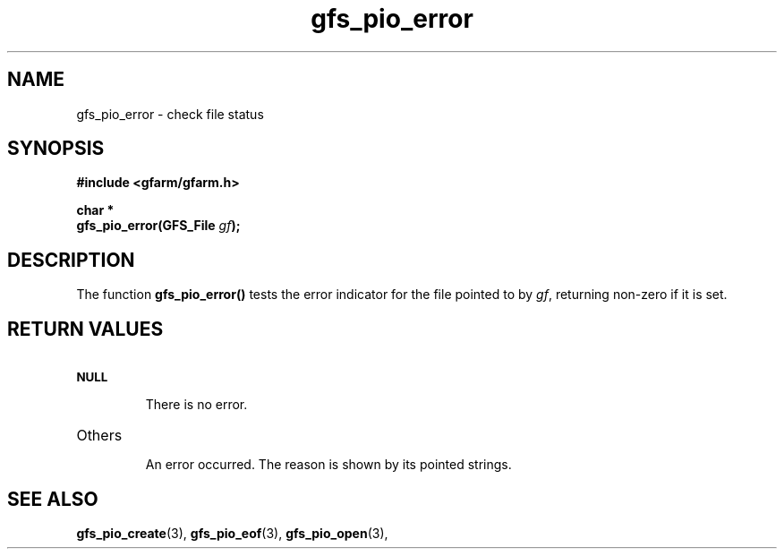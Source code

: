 .Id $Id$
.TH gfs_pio_error 3 "1 May 2002"

.SH NAME

gfs_pio_error \- check file status

.SH SYNOPSIS

.B "#include <gfarm/gfarm.h>"
.LP
.B "char *"
.br
.BI "gfs_pio_error(GFS_File " gf );

.SH DESCRIPTION

The function \fBgfs_pio_error()\fP tests the error indicator for the
file pointed to by \fIgf\fP, returning non-zero if it is set.

.SH "RETURN VALUES"

.TP
.SB NULL
.br
There is no error.
.TP
Others
.br
An error occurred.  The reason is shown by its pointed strings.

.SH "SEE ALSO"
.BR gfs_pio_create (3),
.BR gfs_pio_eof (3),
.BR gfs_pio_open (3),
